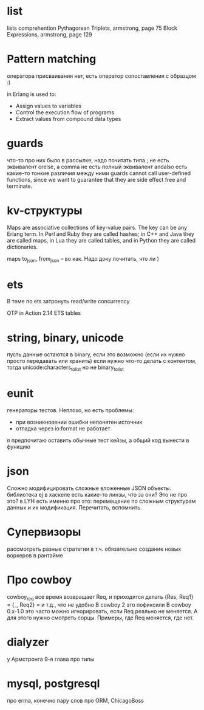 * list

lists comprehention
Pythagorean Triplets, armstrong, page 75
Block Expressions, armstrong, page 129

* Pattern matching
оператора присваивания нет, есть оператор сопоставления с образцом :)

in Erlang is used to:
- Assign values to variables
- Control the execution flow of programs
- Extract values from compound data types

* guards
что-то про них было в рассылке, надо почитать
типа ; не есть эквивалент orelse, а comma не есть полный эквивалент andalso
есть какие-то тонкие различия между ними
guards cannot call user-defined functions, since we want to
guarantee that they are side effect free and terminate.

* kv-структуры
Maps are associative collections of key-value pairs. The key can be any Erlang
term. In Perl and Ruby they are called hashes; in C++ and Java they are called
maps, in Lua they are called tables, and in Python they are called dictionaries.

maps to_json, from_json -- во как. Надо доку почитать, что ли )

* ets
В теме по ets затронуть read/write concurrency

OTP in Action
2.14 ETS tables

* string, binary, unicode
пусть данные остаются в binary, если это возможно (если их нужно просто передавать или хранить)
если нужно что-то делать с контентом, тогда unicode:characters_to_list
но не binary_to_list

* eunit
генераторы тестов. Неплохо, но есть проблемы:
- при возникновении ошибки непонятен источник
- отладка через io:format не работает
я предпочитаю оставить обычные тест кейзы, а общий код вынести в функцию


* json
Сложно модифицировать сложные вложенные JSON объекты.
библиотека ej
в хаскеле есть какие-то линзы, что за они? Это не про это?
в LYH есть именно про это: перемещение по сложным структурам данных и их модификация. Перечитать, вспомнить.

* Супервизоры
рассмотреть разные стратегии
в т.ч. обязательно создание новых воркеров в рантайме

* Про cowboy
cowboy_req все время возвращает Req, и приходится делать
{Res, Req1} =
{_, Req2} =
и т.д., что не удобно
В cowboy 2 это пофиксили
В cowboy 0.x-1.0 это часто можно игнорировать, если Req реально не меняется.
А для этого нужно смотреть сорцы.
Примеры, где Req меняется, где нет.


* dialyzer
у Армстронга 9-я глава про типы


* mysql, postgresql
про erma, конечно
пару слов про ORM, ChicagoBoss
